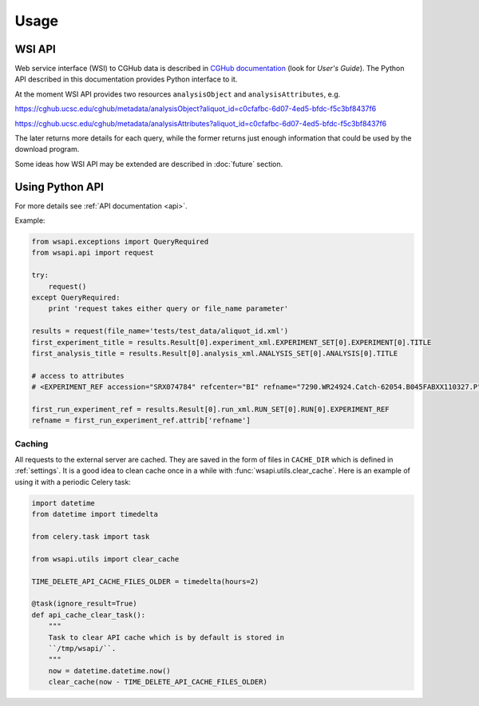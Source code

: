 .. About using the API

Usage
============================================

.. _wsi-api:

WSI API
-----------

Web service interface (WSI) to CGHub data is described in `CGHub documentation <https://cghub.ucsc.edu/help.html>`__
(look for `User's Guide`).
The Python API described in this documentation provides Python interface to it.

At the moment WSI API provides two resources ``analysisObject`` and ``analysisAttributes``, e.g.

https://cghub.ucsc.edu/cghub/metadata/analysisObject?aliquot_id=c0cfafbc-6d07-4ed5-bfdc-f5c3bf8437f6

https://cghub.ucsc.edu/cghub/metadata/analysisAttributes?aliquot_id=c0cfafbc-6d07-4ed5-bfdc-f5c3bf8437f6

The later returns more details for each query, while the former returns just enough information that could be used
by the download program.

Some ideas how WSI API may be extended are described in :doc:`future` section.

Using Python API
---------------------

For more details see :ref:`API documentation <api>`.

Example:

.. code-block:: python

    from wsapi.exceptions import QueryRequired
    from wsapi.api import request

    try:
        request()
    except QueryRequired:
        print 'request takes either query or file_name parameter'

    results = request(file_name='tests/test_data/aliquot_id.xml')
    first_experiment_title = results.Result[0].experiment_xml.EXPERIMENT_SET[0].EXPERIMENT[0].TITLE
    first_analysis_title = results.Result[0].analysis_xml.ANALYSIS_SET[0].ANALYSIS[0].TITLE

    # access to attributes
    # <EXPERIMENT_REF accession="SRX074784" refcenter="BI" refname="7290.WR24924.Catch-62054.B045FABXX110327.P"/>

    first_run_experiment_ref = results.Result[0].run_xml.RUN_SET[0].RUN[0].EXPERIMENT_REF
    refname = first_run_experiment_ref.attrib['refname']

Caching
~~~~~~~

All requests to the external server are cached. They are saved in the form of files in ``CACHE_DIR`` which is defined in :ref:`settings`. 
It is a good idea to clean cache once in a while with :func:`wsapi.utils.clear_cache`. 
Here is an example of using it with a periodic Celery task:

.. code-block:: python

    import datetime
    from datetime import timedelta

    from celery.task import task

    from wsapi.utils import clear_cache

    TIME_DELETE_API_CACHE_FILES_OLDER = timedelta(hours=2)

    @task(ignore_result=True)
    def api_cache_clear_task():
        """
        Task to clear API cache which is by default is stored in
        ``/tmp/wsapi/``.
        """
        now = datetime.datetime.now()
        clear_cache(now - TIME_DELETE_API_CACHE_FILES_OLDER)
